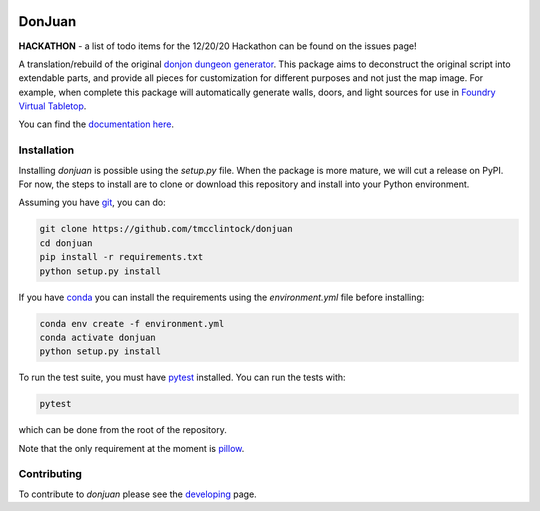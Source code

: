 .. |TRAVIS| image:: https://travis-ci.com/tmcclintock/donjuan.svg?branch=main
	    :target: https://travis-ci.com/github/tmcclintock/donjuan
.. |COVERALLS| image:: https://coveralls.io/repos/github/tmcclintock/donjuan/badge.svg?branch=main
	       :target: https://coveralls.io/github/tmcclintock/donjuan?branch=main

.. |LICENSE| image:: https://img.shields.io/badge/License-CC0%201.0-lightgrey.svg
	     :target: http://creativecommons.org/publicdomain/zero/1.0/

|TRAVIS| |COVERALLS| |LICENSE|

DonJuan
=======

**HACKATHON** - a list of todo items for the 12/20/20 Hackathon can be found
on the issues page!

A translation/rebuild of the original `donjon dungeon generator <https://donjon.bin.sh/fantasy/dungeon/>`_.
This package aims to deconstruct the original script into extendable parts, and provide all pieces
for customization for different purposes and not just the map image. For example, when complete this package
will automatically generate walls, doors, and light sources for use in
`Foundry Virtual Tabletop <https://foundryvtt.com/>`_.

You can find the `documentation here <https://donjuan.readthedocs.io/en/latest/>`_.

Installation
------------

Installing `donjuan` is possible using the `setup.py` file. When the package is
more mature, we will cut a release on PyPI. For now, the steps to install are
to clone or download this repository and install into your Python environment.

Assuming you have `git <https://git-scm.com/>`_, you can do:

.. code-block:: bash

   git clone https://github.com/tmcclintock/donjuan
   cd donjuan
   pip install -r requirements.txt
   python setup.py install

If you have `conda
<https://docs.conda.io/projects/conda/en/latest/user-guide/tasks/manage-environments.html>`_ you can install the requirements using the `environment.yml` file
before installing:

.. code-block:: bash

   conda env create -f environment.yml
   conda activate donjuan
   python setup.py install

To run the test suite, you must have `pytest
<https://docs.pytest.org/en/stable/>`_ installed. You can run the tests with:

.. code-block:: bash

   pytest

which can be done from the root of the repository.

Note that the only requirement at the moment is `pillow
<https://pillow.readthedocs.io/en/stable/>`_.

Contributing
------------

To contribute to `donjuan` please see the `developing <https://donjuan.readthedocs.io/en/latest/developing.html>`_ page.
